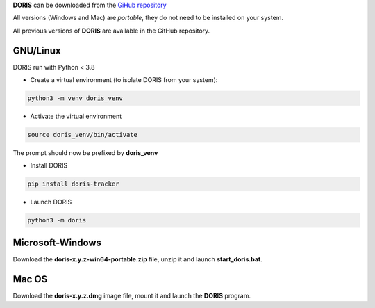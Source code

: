 
.. install and launch DORIS



**DORIS** can be downloaded from the `GiHub repository <https://github.com/olivierfriard/doris/releases>`_

All versions (Windows and Mac) are *portable*, they do not need to be installed on your system.

All previous versions of **DORIS** are available in the GitHub repository.



GNU/Linux
------------------------------------------------------------------------------------------------------------------------

DORIS run with Python < 3.8

* Create a virtual environment (to isolate DORIS from your system):


.. code-block:: bash

   python3 -m venv doris_venv


* Activate the virtual environment

.. code-block:: bash

   source doris_venv/bin/activate


The prompt should now be prefixed by **doris_venv**


* Install DORIS


.. code-block:: bash

   pip install doris-tracker


* Launch DORIS


.. code-block:: bash

   python3 -m doris


Microsoft-Windows
------------------------------------------------------------------------------------------------------------------------

Download the **doris-x.y.z-win64-portable.zip** file, unzip it and launch **start_doris.bat**.

Mac OS
------------------------------------------------------------------------------------------------------------------------

Download the **doris-x.y.z.dmg** image file, mount it and launch the **DORIS** program.





